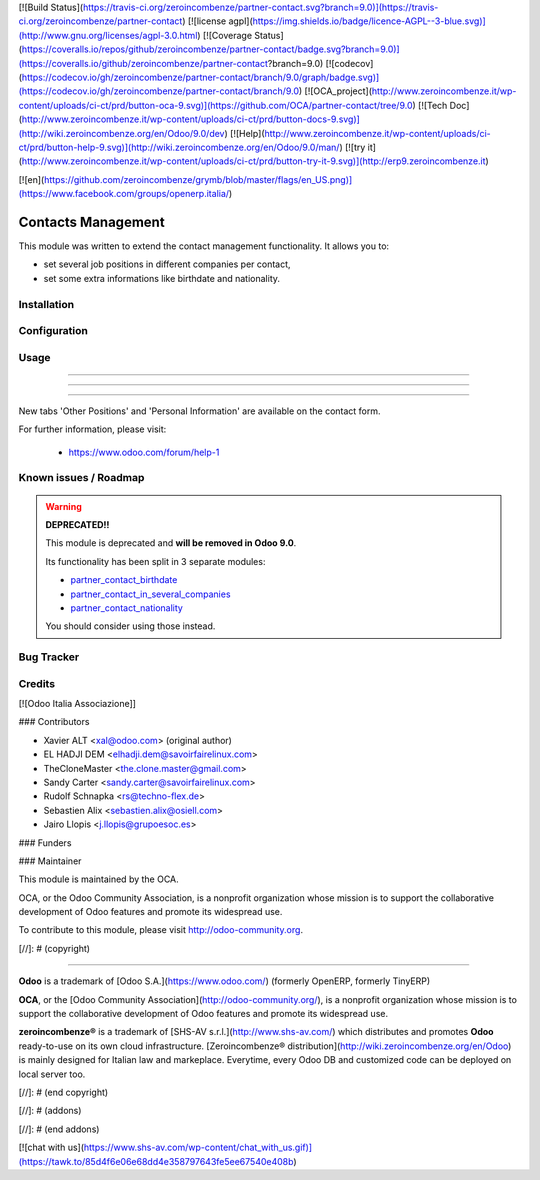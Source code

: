 [![Build Status](https://travis-ci.org/zeroincombenze/partner-contact.svg?branch=9.0)](https://travis-ci.org/zeroincombenze/partner-contact)
[![license agpl](https://img.shields.io/badge/licence-AGPL--3-blue.svg)](http://www.gnu.org/licenses/agpl-3.0.html)
[![Coverage Status](https://coveralls.io/repos/github/zeroincombenze/partner-contact/badge.svg?branch=9.0)](https://coveralls.io/github/zeroincombenze/partner-contact?branch=9.0)
[![codecov](https://codecov.io/gh/zeroincombenze/partner-contact/branch/9.0/graph/badge.svg)](https://codecov.io/gh/zeroincombenze/partner-contact/branch/9.0)
[![OCA_project](http://www.zeroincombenze.it/wp-content/uploads/ci-ct/prd/button-oca-9.svg)](https://github.com/OCA/partner-contact/tree/9.0)
[![Tech Doc](http://www.zeroincombenze.it/wp-content/uploads/ci-ct/prd/button-docs-9.svg)](http://wiki.zeroincombenze.org/en/Odoo/9.0/dev)
[![Help](http://www.zeroincombenze.it/wp-content/uploads/ci-ct/prd/button-help-9.svg)](http://wiki.zeroincombenze.org/en/Odoo/9.0/man/)
[![try it](http://www.zeroincombenze.it/wp-content/uploads/ci-ct/prd/button-try-it-9.svg)](http://erp9.zeroincombenze.it)


[![en](https://github.com/zeroincombenze/grymb/blob/master/flags/en_US.png)](https://www.facebook.com/groups/openerp.italia/)

Contacts Management
===================

This module was written to extend the contact management functionality. It
allows you to:

- set several job positions in different companies per contact,
- set some extra informations like birthdate and nationality.

Installation
------------



Configuration
-------------



Usage
-----

-----

-----

=====

New tabs 'Other Positions' and 'Personal Information' are available on the
contact form.

For further information, please visit:

 * https://www.odoo.com/forum/help-1

Known issues / Roadmap
----------------------




.. warning::
    **DEPRECATED!!**

    This module is deprecated and **will be removed in Odoo 9.0**.

    Its functionality has been split in 3 separate modules:

    - partner_contact_birthdate_
    - partner_contact_in_several_companies_
    - partner_contact_nationality_

    You should consider using those instead.

Bug Tracker
-----------



Credits
-------




[![Odoo Italia Associazione]]



### Contributors




* Xavier ALT <xal@odoo.com> (original author)
* EL HADJI DEM <elhadji.dem@savoirfairelinux.com>
* TheCloneMaster <the.clone.master@gmail.com>
* Sandy Carter <sandy.carter@savoirfairelinux.com>
* Rudolf Schnapka <rs@techno-flex.de>
* Sebastien Alix <sebastien.alix@osiell.com>
* Jairo Llopis <j.llopis@grupoesoc.es>

### Funders

### Maintainer






.. image:: http://odoo-community.org/logo.png
   :alt: Odoo Community Association
   :target: http://odoo-community.org

This module is maintained by the OCA.

OCA, or the Odoo Community Association, is a nonprofit organization whose mission is to support the collaborative development of Odoo features and promote its widespread use.

To contribute to this module, please visit http://odoo-community.org.


.. _partner_contact_birthdate: https://github.com/OCA/partner-contact/tree/8.0/partner_contact_birthdate
.. _partner_contact_in_several_companies: https://github.com/OCA/partner-contact/tree/8.0/partner_contact_in_several_companies
.. _partner_contact_nationality: https://github.com/OCA/partner-contact/tree/8.0/partner_contact_nationality

[//]: # (copyright)

----

**Odoo** is a trademark of [Odoo S.A.](https://www.odoo.com/) (formerly OpenERP, formerly TinyERP)

**OCA**, or the [Odoo Community Association](http://odoo-community.org/), is a nonprofit organization whose
mission is to support the collaborative development of Odoo features and
promote its widespread use.

**zeroincombenze®** is a trademark of [SHS-AV s.r.l.](http://www.shs-av.com/)
which distributes and promotes **Odoo** ready-to-use on its own cloud infrastructure.
[Zeroincombenze® distribution](http://wiki.zeroincombenze.org/en/Odoo)
is mainly designed for Italian law and markeplace.
Everytime, every Odoo DB and customized code can be deployed on local server too.

[//]: # (end copyright)

[//]: # (addons)

[//]: # (end addons)

[![chat with us](https://www.shs-av.com/wp-content/chat_with_us.gif)](https://tawk.to/85d4f6e06e68dd4e358797643fe5ee67540e408b)
